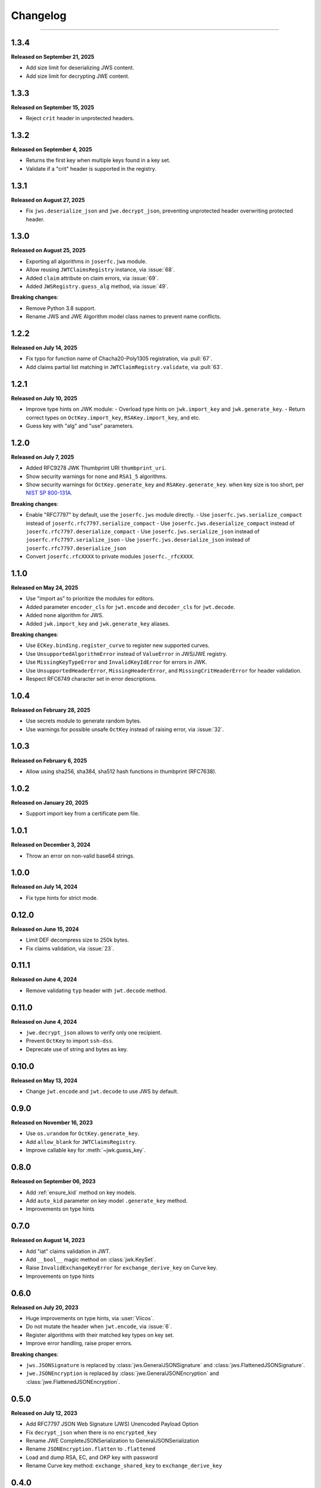 Changelog
=========

.. rst-class:: lead

    Here is the history of joserfc_ package releases.

.. _joserfc: https://pypi.org/project/joserfc/

----

.. module:: joserfc
    :noindex:

1.3.4
-----

**Released on September 21, 2025**

- Add size limit for deserializing JWS content.
- Add size limit for decrypting JWE content.


1.3.3
-----

**Released on September 15, 2025**

- Reject ``crit`` header in unprotected headers.

1.3.2
-----

**Released on September 4, 2025**

- Returns the first key when multiple keys found in a key set.
- Validate if a "crit" header is supported in the registry.

1.3.1
-----

**Released on August 27, 2025**

- Fix ``jws.deserialize_json`` and ``jwe.decrypt_json``, preventing unprotected header
  overwriting protected header.

1.3.0
-----

**Released on August 25, 2025**

- Exporting all algorithms in ``joserfc.jwa`` module.
- Allow reusing ``JWTClaimsRegistry`` instance, via :issue:`68`.
- Added ``claim`` attribute on claim errors, via :issue:`69`.
- Added ``JWSRegistry.guess_alg`` method, via :issue:`49`.

**Breaking changes**:

- Remove Python 3.8 support.
- Rename JWS and JWE Algorithm model class names to prevent name conflicts.


1.2.2
-----

**Released on July 14, 2025**

- Fix typo for function name of Chacha20-Poly1305 registration, via :pull:`67`.
- Add claims partial list matching in ``JWTClaimRegistry.validate``, via :pull:`63`.

1.2.1
-----

**Released on July 10, 2025**

- Improve type hints on JWK module:
  - Overload type hints on ``jwk.import_key`` and ``jwk.generate_key``.
  - Return correct types on ``OctKey.import_key``, ``RSAKey.import_key``, and etc.
- Guess key with "alg" and "use" parameters.

1.2.0
-----

**Released on July 7, 2025**

- Added RFC9278 JWK Thumbprint URI ``thumbprint_uri``.
- Show security warnings for ``none`` and ``RSA1_5`` algorithms.
- Show security warnings for ``OctKey.generate_key`` and ``RSAKey.generate_key``.
  when key size is too short, per `NIST SP 800-131A`_.

.. _`NIST SP 800-131A`: https://csrc.nist.gov/publications/detail/sp/800-131a/rev-2/final

**Breaking changes**:

- Enable "RFC7797" by default, use the ``joserfc.jws`` module directly.
  - Use ``joserfc.jws.serialize_compact`` instead of ``joserfc.rfc7797.serialize_compact``
  - Use ``joserfc.jws.deserialize_compact`` instead of ``joserfc.rfc7797.deserialize_compact``
  - Use ``joserfc.jws.serialize_json`` instead of ``joserfc.rfc7797.serialize_json``
  - Use ``joserfc.jws.deserialize_json`` instead of ``joserfc.rfc7797.deserialize_json``
- Convert ``joserfc.rfcXXXX`` to private modules ``joserfc._rfcXXXX``.

1.1.0
-----

**Released on May 24, 2025**

- Use "import as" to prioritize the modules for editors.
- Added parameter ``encoder_cls`` for ``jwt.encode`` and ``decoder_cls`` for ``jwt.decode``.
- Added ``none`` algorithm for JWS.
- Added ``jwk.import_key`` and ``jwk.generate_key`` aliases.

**Breaking changes**:

- Use ``ECKey.binding.register_curve`` to register new supported curves.
- Use ``UnsupportedAlgorithmError`` instead of ``ValueError`` in JWS/JWE registry.
- Use ``MissingKeyTypeError`` and ``InvalidKeyIdError`` for errors in JWK.
- Use ``UnsupportedHeaderError``, ``MissingHeaderError``, and ``MissingCritHeaderError`` for header validation.
- Respect RFC6749 character set in error descriptions.

1.0.4
-----

**Released on February 28, 2025**

- Use secrets module to generate random bytes.
- Use warnings for possible unsafe ``OctKey`` instead of raising error, via :issue:`32`.

1.0.3
-----

**Released on February 6, 2025**

- Allow using sha256, sha384, sha512 hash functions in thumbprint (RFC7638).

1.0.2
-----

**Released on January 20, 2025**

- Support import key from a certificate pem file.

1.0.1
-----

**Released on December 3, 2024**

- Throw an error on non-valid base64 strings.

1.0.0
-----

**Released on July 14, 2024**

- Fix type hints for strict mode.

0.12.0
------

**Released on June 15, 2024**

- Limit DEF decompress size to 250k bytes.
- Fix claims validation, via :issue:`23`.

0.11.1
------

**Released on June 4, 2024**

- Remove validating ``typ`` header with ``jwt.decode`` method.

0.11.0
------

**Released on June 4, 2024**

- ``jwe.decrypt_json`` allows to verify only one recipient.
- Prevent ``OctKey`` to import ``ssh-dss``.
- Deprecate use of string and bytes as key.

0.10.0
------

**Released on May 13, 2024**

- Change ``jwt.encode`` and ``jwt.decode`` to use JWS by default.

0.9.0
-----

**Released on November 16, 2023**

- Use ``os.urandom`` for ``OctKey.generate_key``.
- Add ``allow_blank`` for ``JWTClaimsRegistry``.
- Improve callable key for :meth:`~jwk.guess_key`.

0.8.0
-----

**Released on September 06, 2023**

- Add :ref:`ensure_kid` method on key models.
- Add ``auto_kid`` parameter on key model ``.generate_key`` method.
- Improvements on type hints

0.7.0
-----

**Released on August 14, 2023**

- Add "iat" claims validation in JWT.
- Add ``__bool__`` magic method on :class:`jwk.KeySet`.
- Raise ``InvalidExchangeKeyError`` for ``exchange_derive_key`` on Curve key.
- Improvements on type hints

0.6.0
-----

**Released on July 20, 2023**

- Huge improvements on type hints, via :user:`Viicos`.
- Do not mutate the header when ``jwt.encode``, via :issue:`6`.
- Register algorithms with their matched key types on key set.
- Improve error handling, raise proper errors.

**Breaking changes**:

- ``jws.JSONSignature`` is replaced by :class:`jws.GeneralJSONSignature`
  and :class:`jws.FlattenedJSONSignature`.
- ``jwe.JSONEncryption`` is replaced by :class:`jwe.GeneralJSONEncryption`
  and :class:`jwe.FlattenedJSONEncryption`.

0.5.0
-----

**Released on July 12, 2023**

- Add RFC7797 JSON Web Signature (JWS) Unencoded Payload Option
- Fix ``decrypt_json`` when there is no ``encrypted_key``
- Rename JWE CompleteJSONSerialization to GeneralJSONSerialization
- Rename ``JSONEncryption.flatten`` to ``.flattened``
- Load and dump RSA, EC, and OKP key with password
- Rename Curve key method: ``exchange_shared_key`` to ``exchange_derive_key``

0.4.0
-----

**Released on July 6, 2023**

- Change ``options`` to ``parameters`` for JWK methods
- Change ``JWSRegistry`` and ``JWERegistry`` parameters
- Guess ``sender_key`` from JWKs in JWE
- Add importing key from DER encoding bytes
- Fix JWS JSON serialization when members have only unprotected headers
- Check key type before processing algorithms of JWS and JWE

0.3.0
-----

**Released on June 29, 2023**

- Return ``str`` instead of ``bytes`` for JWS and JWE serializations
- Add a ``detach_content`` method for JWS
- Remove ``jwt.extract`` method, because ``extract`` won't work for JWE
- Add ``JWKRegistry`` for JWK
- Update ``JSONEncryption.add_recipient`` parameters
- Export register methods for JWE drafts

0.2.0
-----

**Released on June 25, 2023**

A beta release.

0.1.0
-----

**Released on March 5, 2023**

Initial release.
